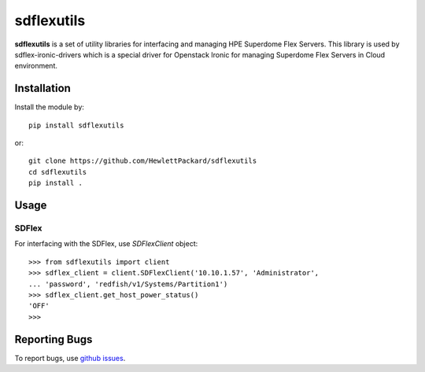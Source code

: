 sdflexutils
=============

**sdflexutils** is a set of utility libraries for interfacing and managing
HPE Superdome Flex Servers.  This library is used by sdflex-ironic-drivers
which is a special driver for Openstack Ironic for managing Superdome Flex
Servers in Cloud environment.

Installation
------------

Install the module by::

    pip install sdflexutils

or::

    git clone https://github.com/HewlettPackard/sdflexutils
    cd sdflexutils
    pip install .

Usage
-----

SDFlex
~~~~~~

For interfacing with the SDFlex, use *SDFlexClient* object::

  >>> from sdflexutils import client
  >>> sdflex_client = client.SDFlexClient('10.10.1.57', 'Administrator',
  ... 'password', 'redfish/v1/Systems/Partition1')
  >>> sdflex_client.get_host_power_status()
  'OFF'
  >>>

Reporting Bugs
--------------
To report bugs, use `github issues
<https://github.com/HewlettPackard/sdflexutils/issues>`_.
